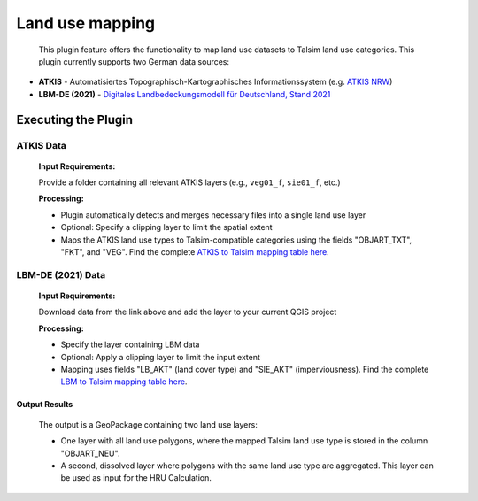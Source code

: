 ================
Land use mapping
================

   This plugin feature offers the functionality to map land use datasets to Talsim land use categories. This plugin currently supports two German data sources:

* **ATKIS** - Automatisiertes Topographisch-Kartographisches Informationssystem (e.g. `ATKIS NRW <https://www.bezreg-koeln.nrw.de/geobasis-nrw/produkte-und-dienste/landschaftsmodelle/aktuelle-landschaftsmodelle/digitales-basis>`_)
* **LBM-DE (2021)** - `Digitales Landbedeckungsmodell für Deutschland, Stand 2021 <http://bit.ly/46K4sfd>`_

Executing the Plugin
^^^^^^^^^^^^^^^^^^^^

ATKIS Data
----------

   **Input Requirements:**

   Provide a folder containing all relevant ATKIS layers (e.g., ``veg01_f``, ``sie01_f``, etc.)

   **Processing:**

   - Plugin automatically detects and merges necessary files into a single land use layer
   - Optional: Specify a clipping layer to limit the spatial extent
   - Maps the ATKIS land use types to Talsim-compatible categories using the fields "OBJART_TXT", "FKT", and "VEG". Find the complete `ATKIS to Talsim mapping table here <https://github.com/sydroconsult/QTalsim/blob/main/QTalsim/talsim_parameter/atkis_talsim_zuordnung.csv>`_.
   
   |Screenshot Land use mapping ATKIS|

LBM-DE (2021) Data  
------------------

   **Input Requirements:**

   Download data from the link above and add the layer to your current QGIS project


   **Processing:**

   - Specify the layer containing LBM data
   - Optional: Apply a clipping layer to limit the input extent
   - Mapping uses fields "LB_AKT" (land cover type) and "SIE_AKT" (imperviousness). Find the complete `LBM to Talsim mapping table here <https://github.com/sydroconsult/QTalsim/blob/main/QTalsim/talsim_parameter/lbm_talsim_zuordnung.csv>`_.

   |Screenshot Land use mapping LBM| 

Output Results
==============

   The output is a GeoPackage containing two land use layers:

   - One layer with all land use polygons, where the mapped Talsim land use type is stored in the column "OBJART_NEU".
   - A second, dissolved layer where polygons with the same land use type are aggregated. This layer can be used as input for the HRU Calculation.

.. |Screenshot Land use mapping ATKIS| image:: qtalsim_screenshots/landuseMappingFeature.png
.. |Screenshot Land use mapping LBM| image:: qtalsim_screenshots/landuseMappingFeatureLBM.png
